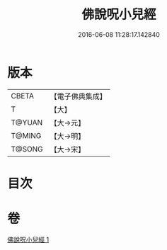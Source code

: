 #+TITLE: 佛說呪小兒經 
#+DATE: 2016-06-08 11:28:17.142840

* 版本
 |     CBETA|【電子佛典集成】|
 |         T|【大】     |
 |    T@YUAN|【大→元】   |
 |    T@MING|【大→明】   |
 |    T@SONG|【大→宋】   |

* 目次

* 卷
[[file:KR6j0560_001.txt][佛說呪小兒經 1]]

